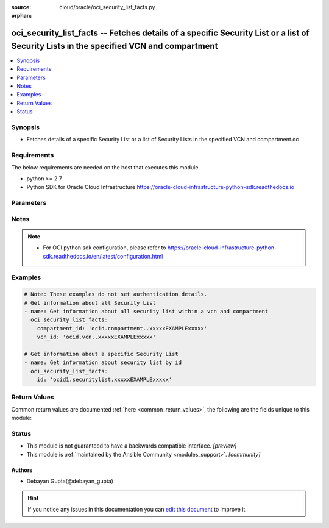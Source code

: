 :source: cloud/oracle/oci_security_list_facts.py

:orphan:

.. _oci_security_list_facts_module:


oci_security_list_facts -- Fetches details of a specific Security List or a list of Security Lists in the specified VCN and compartment
+++++++++++++++++++++++++++++++++++++++++++++++++++++++++++++++++++++++++++++++++++++++++++++++++++++++++++++++++++++++++++++++++++++++

.. versionadded:: 2.5

.. contents::
   :local:
   :depth: 1


Synopsis
--------
- Fetches details of a specific Security List or a list of Security Lists in the specified VCN and compartment.oc



Requirements
------------
The below requirements are needed on the host that executes this module.

- python >= 2.7
- Python SDK for Oracle Cloud Infrastructure https://oracle-cloud-infrastructure-python-sdk.readthedocs.io


Parameters
----------

.. raw:: html

    <table  border=0 cellpadding=0 class="documentation-table">
        <tr>
            <th colspan="1">Parameter</th>
            <th>Choices/<font color="blue">Defaults</font></th>
                        <th width="100%">Comments</th>
        </tr>
                    <tr>
                                                                <td colspan="1">
                    <b>api_user</b>
                    <div style="font-size: small">
                        <span style="color: purple">string</span>
                                            </div>
                                    </td>
                                <td>
                                                                                                                                                            </td>
                                                                <td>
                                                                        <div>The OCID of the user, on whose behalf, OCI APIs are invoked. If not set, then the value of the OCI_USER_OCID environment variable, if any, is used. This option is required if the user is not specified through a configuration file (See <code>config_file_location</code>). To get the user&#x27;s OCID, please refer <a href='https://docs.us-phoenix-1.oraclecloud.com/Content/API/Concepts/apisigningkey.htm'>https://docs.us-phoenix-1.oraclecloud.com/Content/API/Concepts/apisigningkey.htm</a>.</div>
                                                                                </td>
            </tr>
                                <tr>
                                                                <td colspan="1">
                    <b>api_user_fingerprint</b>
                    <div style="font-size: small">
                        <span style="color: purple">string</span>
                                            </div>
                                    </td>
                                <td>
                                                                                                                                                            </td>
                                                                <td>
                                                                        <div>Fingerprint for the key pair being used. If not set, then the value of the OCI_USER_FINGERPRINT environment variable, if any, is used. This option is required if the key fingerprint is not specified through a configuration file (See <code>config_file_location</code>). To get the key pair&#x27;s fingerprint value please refer <a href='https://docs.us-phoenix-1.oraclecloud.com/Content/API/Concepts/apisigningkey.htm'>https://docs.us-phoenix-1.oraclecloud.com/Content/API/Concepts/apisigningkey.htm</a>.</div>
                                                                                </td>
            </tr>
                                <tr>
                                                                <td colspan="1">
                    <b>api_user_key_file</b>
                    <div style="font-size: small">
                        <span style="color: purple">string</span>
                                            </div>
                                    </td>
                                <td>
                                                                                                                                                            </td>
                                                                <td>
                                                                        <div>Full path and filename of the private key (in PEM format). If not set, then the value of the OCI_USER_KEY_FILE variable, if any, is used. This option is required if the private key is not specified through a configuration file (See <code>config_file_location</code>). If the key is encrypted with a pass-phrase, the <code>api_user_key_pass_phrase</code> option must also be provided.</div>
                                                                                </td>
            </tr>
                                <tr>
                                                                <td colspan="1">
                    <b>api_user_key_pass_phrase</b>
                    <div style="font-size: small">
                        <span style="color: purple">string</span>
                                            </div>
                                    </td>
                                <td>
                                                                                                                                                            </td>
                                                                <td>
                                                                        <div>Passphrase used by the key referenced in <code>api_user_key_file</code>, if it is encrypted. If not set, then the value of the OCI_USER_KEY_PASS_PHRASE variable, if any, is used. This option is required if the key passphrase is not specified through a configuration file (See <code>config_file_location</code>).</div>
                                                                                </td>
            </tr>
                                <tr>
                                                                <td colspan="1">
                    <b>auth_type</b>
                    <div style="font-size: small">
                        <span style="color: purple">string</span>
                                            </div>
                                    </td>
                                <td>
                                                                                                                            <ul style="margin: 0; padding: 0"><b>Choices:</b>
                                                                                                                                                                <li><div style="color: blue"><b>api_key</b>&nbsp;&larr;</div></li>
                                                                                                                                                                                                <li>instance_principal</li>
                                                                                    </ul>
                                                                            </td>
                                                                <td>
                                                                        <div>The type of authentication to use for making API requests. By default <code>auth_type=&quot;api_key&quot;</code> based authentication is performed and the API key (see <em>api_user_key_file</em>) in your config file will be used. If this &#x27;auth_type&#x27; module option is not specified, the value of the OCI_ANSIBLE_AUTH_TYPE, if any, is used. Use <code>auth_type=&quot;instance_principal&quot;</code> to use instance principal based authentication when running ansible playbooks within an OCI compute instance.</div>
                                                                                </td>
            </tr>
                                <tr>
                                                                <td colspan="1">
                    <b>compartment_id</b>
                    <div style="font-size: small">
                        <span style="color: purple">-</span>
                                            </div>
                                    </td>
                                <td>
                                                                                                                                                            </td>
                                                                <td>
                                                                        <div>Identifier of the compartment details about whose Security List must be retrieved</div>
                                                                                </td>
            </tr>
                                <tr>
                                                                <td colspan="1">
                    <b>config_file_location</b>
                    <div style="font-size: small">
                        <span style="color: purple">string</span>
                                            </div>
                                    </td>
                                <td>
                                                                                                                                                            </td>
                                                                <td>
                                                                        <div>Path to configuration file. If not set then the value of the OCI_CONFIG_FILE environment variable, if any, is used. Otherwise, defaults to ~/.oci/config.</div>
                                                                                </td>
            </tr>
                                <tr>
                                                                <td colspan="1">
                    <b>config_profile_name</b>
                    <div style="font-size: small">
                        <span style="color: purple">string</span>
                                            </div>
                                    </td>
                                <td>
                                                                                                                                                            </td>
                                                                <td>
                                                                        <div>The profile to load from the config file referenced by <code>config_file_location</code>. If not set, then the value of the OCI_CONFIG_PROFILE environment variable, if any, is used. Otherwise, defaults to the &quot;DEFAULT&quot; profile in <code>config_file_location</code>.</div>
                                                                                </td>
            </tr>
                                <tr>
                                                                <td colspan="1">
                    <b>display_name</b>
                    <div style="font-size: small">
                        <span style="color: purple">string</span>
                                            </div>
                                    </td>
                                <td>
                                                                                                                                                            </td>
                                                                <td>
                                                                        <div>Use <em>display_name</em> along with the other options to return only resources that match the given display name exactly.</div>
                                                                                </td>
            </tr>
                                <tr>
                                                                <td colspan="1">
                    <b>region</b>
                    <div style="font-size: small">
                        <span style="color: purple">string</span>
                                            </div>
                                    </td>
                                <td>
                                                                                                                                                            </td>
                                                                <td>
                                                                        <div>The Oracle Cloud Infrastructure region to use for all OCI API requests. If not set, then the value of the OCI_REGION variable, if any, is used. This option is required if the region is not specified through a configuration file (See <code>config_file_location</code>). Please refer to <a href='https://docs.us-phoenix-1.oraclecloud.com/Content/General/Concepts/regions.htm'>https://docs.us-phoenix-1.oraclecloud.com/Content/General/Concepts/regions.htm</a> for more information on OCI regions.</div>
                                                                                </td>
            </tr>
                                <tr>
                                                                <td colspan="1">
                    <b>security_list_id</b>
                    <div style="font-size: small">
                        <span style="color: purple">-</span>
                                            </div>
                                    </td>
                                <td>
                                                                                                                                                            </td>
                                                                <td>
                                                                        <div>Identifier of the Security List. Required if the details of a specific Security List details needs to be fetched. Mutually exclusive with compartment_id and vcn_id.</div>
                                                                                        <div style="font-size: small; color: darkgreen"><br/>aliases: id</div>
                                    </td>
            </tr>
                                <tr>
                                                                <td colspan="1">
                    <b>tenancy</b>
                    <div style="font-size: small">
                        <span style="color: purple">string</span>
                                            </div>
                                    </td>
                                <td>
                                                                                                                                                            </td>
                                                                <td>
                                                                        <div>OCID of your tenancy. If not set, then the value of the OCI_TENANCY variable, if any, is used. This option is required if the tenancy OCID is not specified through a configuration file (See <code>config_file_location</code>). To get the tenancy OCID, please refer <a href='https://docs.us-phoenix-1.oraclecloud.com/Content/API/Concepts/apisigningkey.htm'>https://docs.us-phoenix-1.oraclecloud.com/Content/API/Concepts/apisigningkey.htm</a></div>
                                                                                </td>
            </tr>
                                <tr>
                                                                <td colspan="1">
                    <b>vcn_id</b>
                    <div style="font-size: small">
                        <span style="color: purple">-</span>
                                            </div>
                                    </td>
                                <td>
                                                                                                                                                            </td>
                                                                <td>
                                                                        <div>Identifier of the Virtual Cloud Network to which the Security List is attached.</div>
                                                                                </td>
            </tr>
                        </table>
    <br/>


Notes
-----

.. note::
   - For OCI python sdk configuration, please refer to https://oracle-cloud-infrastructure-python-sdk.readthedocs.io/en/latest/configuration.html



Examples
--------

.. code-block:: yaml+jinja

    
    # Note: These examples do not set authentication details.
    # Get information about all Security List
    - name: Get information about all security list within a vcn and compartment
      oci_security_list_facts:
        compartment_id: 'ocid.compartment..xxxxxEXAMPLExxxxx'
        vcn_id: 'ocid.vcn..xxxxxEXAMPLExxxxx'

    # Get information about a specific Security List
    - name: Get information about security list by id
      oci_security_list_facts:
        id: 'ocid1.securitylist.xxxxxEXAMPLExxxxx'




Return Values
-------------
Common return values are documented :ref:`here <common_return_values>`, the following are the fields unique to this module:

.. raw:: html

    <table border=0 cellpadding=0 class="documentation-table">
        <tr>
            <th colspan="2">Key</th>
            <th>Returned</th>
            <th width="100%">Description</th>
        </tr>
                    <tr>
                                <td colspan="2">
                    <b>security_lists</b>
                    <div style="font-size: small; color: purple">complex</div>
                                    </td>
                <td>success</td>
                <td>
                                            <div>Attributes of the fetched Security List(s).</div>
                                        <br/>
                                            <div style="font-size: smaller"><b>Sample:</b></div>
                                                <div style="font-size: smaller; color: blue; word-wrap: break-word; word-break: break-all;">[{&#x27;lifecycle_state&#x27;: &#x27;AVAILABLE&#x27;, &#x27;freeform_tags&#x27;: {&#x27;region&#x27;: &#x27;east&#x27;}, &#x27;id&#x27;: &#x27;ocid1.securitylist.oc1.phx.xxxxxEXAMPLExxxxx&#x27;, &#x27;time_created&#x27;: &#x27;2017-11-24T05:33:44.779000+00:00&#x27;, &#x27;vcn_id&#x27;: &#x27;ocid1.vcn.oc1.phx.xxxxxEXAMPLExxxxx&#x27;, &#x27;compartment_id&#x27;: &#x27;ocid1.compartment.oc1..xxxxxEXAMPLExxxxx&#x27;, &#x27;egress_security_rules&#x27;: [{&#x27;udp_options&#x27;: None, &#x27;protocol&#x27;: &#x27;all&#x27;, &#x27;destination_type&#x27;: &#x27;CIDR_BLOCK&#x27;, &#x27;tcp_options&#x27;: None, &#x27;icmp_options&#x27;: None, &#x27;is_stateless&#x27;: None, &#x27;destination&#x27;: &#x27;0.0.0.0/0&#x27;}], &#x27;defined_tags&#x27;: {&#x27;features&#x27;: {&#x27;capacity&#x27;: &#x27;medium&#x27;}}, &#x27;ingress_security_rules&#x27;: [{&#x27;icmp_options&#x27;: None, &#x27;protocol&#x27;: &#x27;6&#x27;, &#x27;tcp_options&#x27;: {&#x27;source_port_range&#x27;: None, &#x27;destination_port_range&#x27;: {&#x27;max&#x27;: 22, &#x27;min&#x27;: 22}}, &#x27;source&#x27;: &#x27;0.0.0.0/0&#x27;, &#x27;source_type&#x27;: &#x27;CIDR_BLOCK&#x27;, &#x27;udp_options&#x27;: None, &#x27;is_stateless&#x27;: False}, {&#x27;icmp_options&#x27;: {&#x27;type&#x27;: 3, &#x27;code&#x27;: 4}, &#x27;protocol&#x27;: &#x27;1&#x27;, &#x27;tcp_options&#x27;: None, &#x27;source&#x27;: &#x27;0.0.0.0/0&#x27;, &#x27;source_type&#x27;: &#x27;CIDR_BLOCK&#x27;, &#x27;udp_options&#x27;: None, &#x27;is_stateless&#x27;: False}, {&#x27;icmp_options&#x27;: {&#x27;type&#x27;: 3, &#x27;code&#x27;: None}, &#x27;protocol&#x27;: &#x27;1&#x27;, &#x27;tcp_options&#x27;: None, &#x27;source&#x27;: &#x27;oci-iad-objectstorage&#x27;, &#x27;source_type&#x27;: &#x27;SERVICE_CIDR_BLOCK&#x27;, &#x27;udp_options&#x27;: None, &#x27;is_stateless&#x27;: False}], &#x27;display_name&#x27;: &#x27;ansible_security_list_one&#x27;}, {&#x27;lifecycle_state&#x27;: &#x27;AVAILABLE&#x27;, &#x27;freeform_tags&#x27;: {&#x27;region&#x27;: &#x27;west&#x27;}, &#x27;id&#x27;: &#x27;ocid1.securitylist.oc1.phx.xxxxxEXAMPLExxxxx&#x27;, &#x27;time_created&#x27;: &#x27;2017-11-24T05:33:44.779000+00:00&#x27;, &#x27;vcn_id&#x27;: &#x27;ocid1.vcn.oc1.phx.xxxxxEXAMPLExxxxx&#x27;, &#x27;compartment_id&#x27;: &#x27;ocid1.compartment.oc1..xxxxxEXAMPLExxxxx&#x27;, &#x27;egress_security_rules&#x27;: [{&#x27;udp_options&#x27;: None, &#x27;protocol&#x27;: &#x27;all&#x27;, &#x27;destination_type&#x27;: &#x27;CIDR_BLOCK&#x27;, &#x27;tcp_options&#x27;: None, &#x27;icmp_options&#x27;: None, &#x27;is_stateless&#x27;: True, &#x27;destination&#x27;: &#x27;10.0.0.0/8&#x27;}], &#x27;defined_tags&#x27;: {&#x27;features&#x27;: {&#x27;capacity&#x27;: &#x27;large&#x27;}}, &#x27;ingress_security_rules&#x27;: [{&#x27;icmp_options&#x27;: None, &#x27;protocol&#x27;: &#x27;6&#x27;, &#x27;tcp_options&#x27;: {&#x27;source_port_range&#x27;: None, &#x27;destination_port_range&#x27;: {&#x27;max&#x27;: 45, &#x27;min&#x27;: 50}}, &#x27;source&#x27;: &#x27;0.0.0.0/0&#x27;, &#x27;source_type&#x27;: &#x27;CIDR_BLOCK&#x27;, &#x27;udp_options&#x27;: None, &#x27;is_stateless&#x27;: False}, {&#x27;icmp_options&#x27;: {&#x27;type&#x27;: 3, &#x27;code&#x27;: 4}, &#x27;protocol&#x27;: &#x27;1&#x27;, &#x27;tcp_options&#x27;: None, &#x27;source&#x27;: &#x27;0.0.0.0/0&#x27;, &#x27;source_type&#x27;: &#x27;CIDR_BLOCK&#x27;, &#x27;udp_options&#x27;: None, &#x27;is_stateless&#x27;: False}], &#x27;display_name&#x27;: &#x27;ansible_security_list_two&#x27;}]</div>
                                    </td>
            </tr>
                                                            <tr>
                                    <td class="elbow-placeholder">&nbsp;</td>
                                <td colspan="1">
                    <b>compartment_id</b>
                    <div style="font-size: small; color: purple">string</div>
                                    </td>
                <td>always</td>
                <td>
                                            <div>The identifier of the compartment containing the Security List</div>
                                        <br/>
                                            <div style="font-size: smaller"><b>Sample:</b></div>
                                                <div style="font-size: smaller; color: blue; word-wrap: break-word; word-break: break-all;">ocid1.compartment.oc1.xzvf..oifds</div>
                                    </td>
            </tr>
                                <tr>
                                    <td class="elbow-placeholder">&nbsp;</td>
                                <td colspan="1">
                    <b>display_name</b>
                    <div style="font-size: small; color: purple">string</div>
                                    </td>
                <td>always</td>
                <td>
                                            <div>Name assigned to the Security List during creation</div>
                                        <br/>
                                            <div style="font-size: smaller"><b>Sample:</b></div>
                                                <div style="font-size: smaller; color: blue; word-wrap: break-word; word-break: break-all;">ansible_security_list</div>
                                    </td>
            </tr>
                                <tr>
                                    <td class="elbow-placeholder">&nbsp;</td>
                                <td colspan="1">
                    <b>egress_security_rules</b>
                    <div style="font-size: small; color: purple">list</div>
                                    </td>
                <td>always</td>
                <td>
                                            <div>Rules for allowing egress IP packets</div>
                                        <br/>
                                            <div style="font-size: smaller"><b>Sample:</b></div>
                                                <div style="font-size: smaller; color: blue; word-wrap: break-word; word-break: break-all;">[{&#x27;protocol&#x27;: &#x27;all&#x27;, &#x27;tcp-options&#x27;: None, &#x27;udp-options&#x27;: None, &#x27;is-stateless&#x27;: None, &#x27;destination&#x27;: &#x27;0.0.0.0/0&#x27;, &#x27;icmp-options&#x27;: None}]</div>
                                    </td>
            </tr>
                                <tr>
                                    <td class="elbow-placeholder">&nbsp;</td>
                                <td colspan="1">
                    <b>id</b>
                    <div style="font-size: small; color: purple">string</div>
                                    </td>
                <td>always</td>
                <td>
                                            <div>Identifier of the Security List</div>
                                        <br/>
                                            <div style="font-size: smaller"><b>Sample:</b></div>
                                                <div style="font-size: smaller; color: blue; word-wrap: break-word; word-break: break-all;">ocid1.securitylist.oc1.axdf</div>
                                    </td>
            </tr>
                                <tr>
                                    <td class="elbow-placeholder">&nbsp;</td>
                                <td colspan="1">
                    <b>ingress_security_rules</b>
                    <div style="font-size: small; color: purple">list</div>
                                    </td>
                <td>always</td>
                <td>
                                            <div>Rules for allowing ingress IP packets</div>
                                        <br/>
                                            <div style="font-size: smaller"><b>Sample:</b></div>
                                                <div style="font-size: smaller; color: blue; word-wrap: break-word; word-break: break-all;">[{&#x27;protocol&#x27;: &#x27;6&#x27;, &#x27;tcp-options&#x27;: {&#x27;destination-port-range&#x27;: {&#x27;max&#x27;: 22, &#x27;min&#x27;: 22}, &#x27;source-port-range&#x27;: None}, &#x27;udp-options&#x27;: None, &#x27;source&#x27;: &#x27;0.0.0.0/0&#x27;, &#x27;is-stateless&#x27;: None, &#x27;icmp-options&#x27;: None}]</div>
                                    </td>
            </tr>
                                <tr>
                                    <td class="elbow-placeholder">&nbsp;</td>
                                <td colspan="1">
                    <b>lifecycle_state</b>
                    <div style="font-size: small; color: purple">string</div>
                                    </td>
                <td>always</td>
                <td>
                                            <div>The current state of the Security List</div>
                                        <br/>
                                            <div style="font-size: smaller"><b>Sample:</b></div>
                                                <div style="font-size: smaller; color: blue; word-wrap: break-word; word-break: break-all;">AVAILABLE</div>
                                    </td>
            </tr>
                                <tr>
                                    <td class="elbow-placeholder">&nbsp;</td>
                                <td colspan="1">
                    <b>time_created</b>
                    <div style="font-size: small; color: purple">datetime</div>
                                    </td>
                <td>always</td>
                <td>
                                            <div>Date and time when the Security List was created, in the format defined by RFC3339</div>
                                        <br/>
                                            <div style="font-size: smaller"><b>Sample:</b></div>
                                                <div style="font-size: smaller; color: blue; word-wrap: break-word; word-break: break-all;">2016-08-25 21:10:29.600000+00:00</div>
                                    </td>
            </tr>
                                <tr>
                                    <td class="elbow-placeholder">&nbsp;</td>
                                <td colspan="1">
                    <b>vcn_id</b>
                    <div style="font-size: small; color: purple">string</div>
                                    </td>
                <td>always</td>
                <td>
                                            <div>Identifier of the Virtual Cloud Network to which the Security List is attached.</div>
                                        <br/>
                                            <div style="font-size: smaller"><b>Sample:</b></div>
                                                <div style="font-size: smaller; color: blue; word-wrap: break-word; word-break: break-all;">ocid1.vcn..ixcd</div>
                                    </td>
            </tr>
                    
                                        </table>
    <br/><br/>


Status
------




- This module is not guaranteed to have a backwards compatible interface. *[preview]*


- This module is :ref:`maintained by the Ansible Community <modules_support>`. *[community]*





Authors
~~~~~~~

- Debayan Gupta(@debayan_gupta)


.. hint::
    If you notice any issues in this documentation you can `edit this document <https://github.com/ansible/ansible/edit/devel/lib/ansible/modules/cloud/oracle/oci_security_list_facts.py?description=%23%23%23%23%23%20SUMMARY%0A%3C!---%20Your%20description%20here%20--%3E%0A%0A%0A%23%23%23%23%23%20ISSUE%20TYPE%0A-%20Docs%20Pull%20Request%0A%0A%2Blabel:%20docsite_pr>`_ to improve it.

